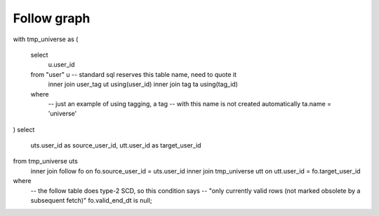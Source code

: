=================
  Follow graph
=================

with tmp_universe as
(
    select
        u.user_id
    from "user" u -- standard sql reserves this table name, need to quote it
        inner join user_tag ut using(user_id)
        inner join tag ta using(tag_id)
    where
        -- just an example of using tagging, a tag
        -- with this name is not created automatically
        ta.name = 'universe'
)
select
    uts.user_id as source_user_id,
    utt.user_id as target_user_id
from tmp_universe uts
    inner join follow fo on fo.source_user_id = uts.user_id
    inner join tmp_universe utt on utt.user_id = fo.target_user_id
where
    -- the follow table does type-2 SCD, so this condition says
    -- "only currently valid rows (not marked obsolete by a subsequent fetch)"
    fo.valid_end_dt is null;


